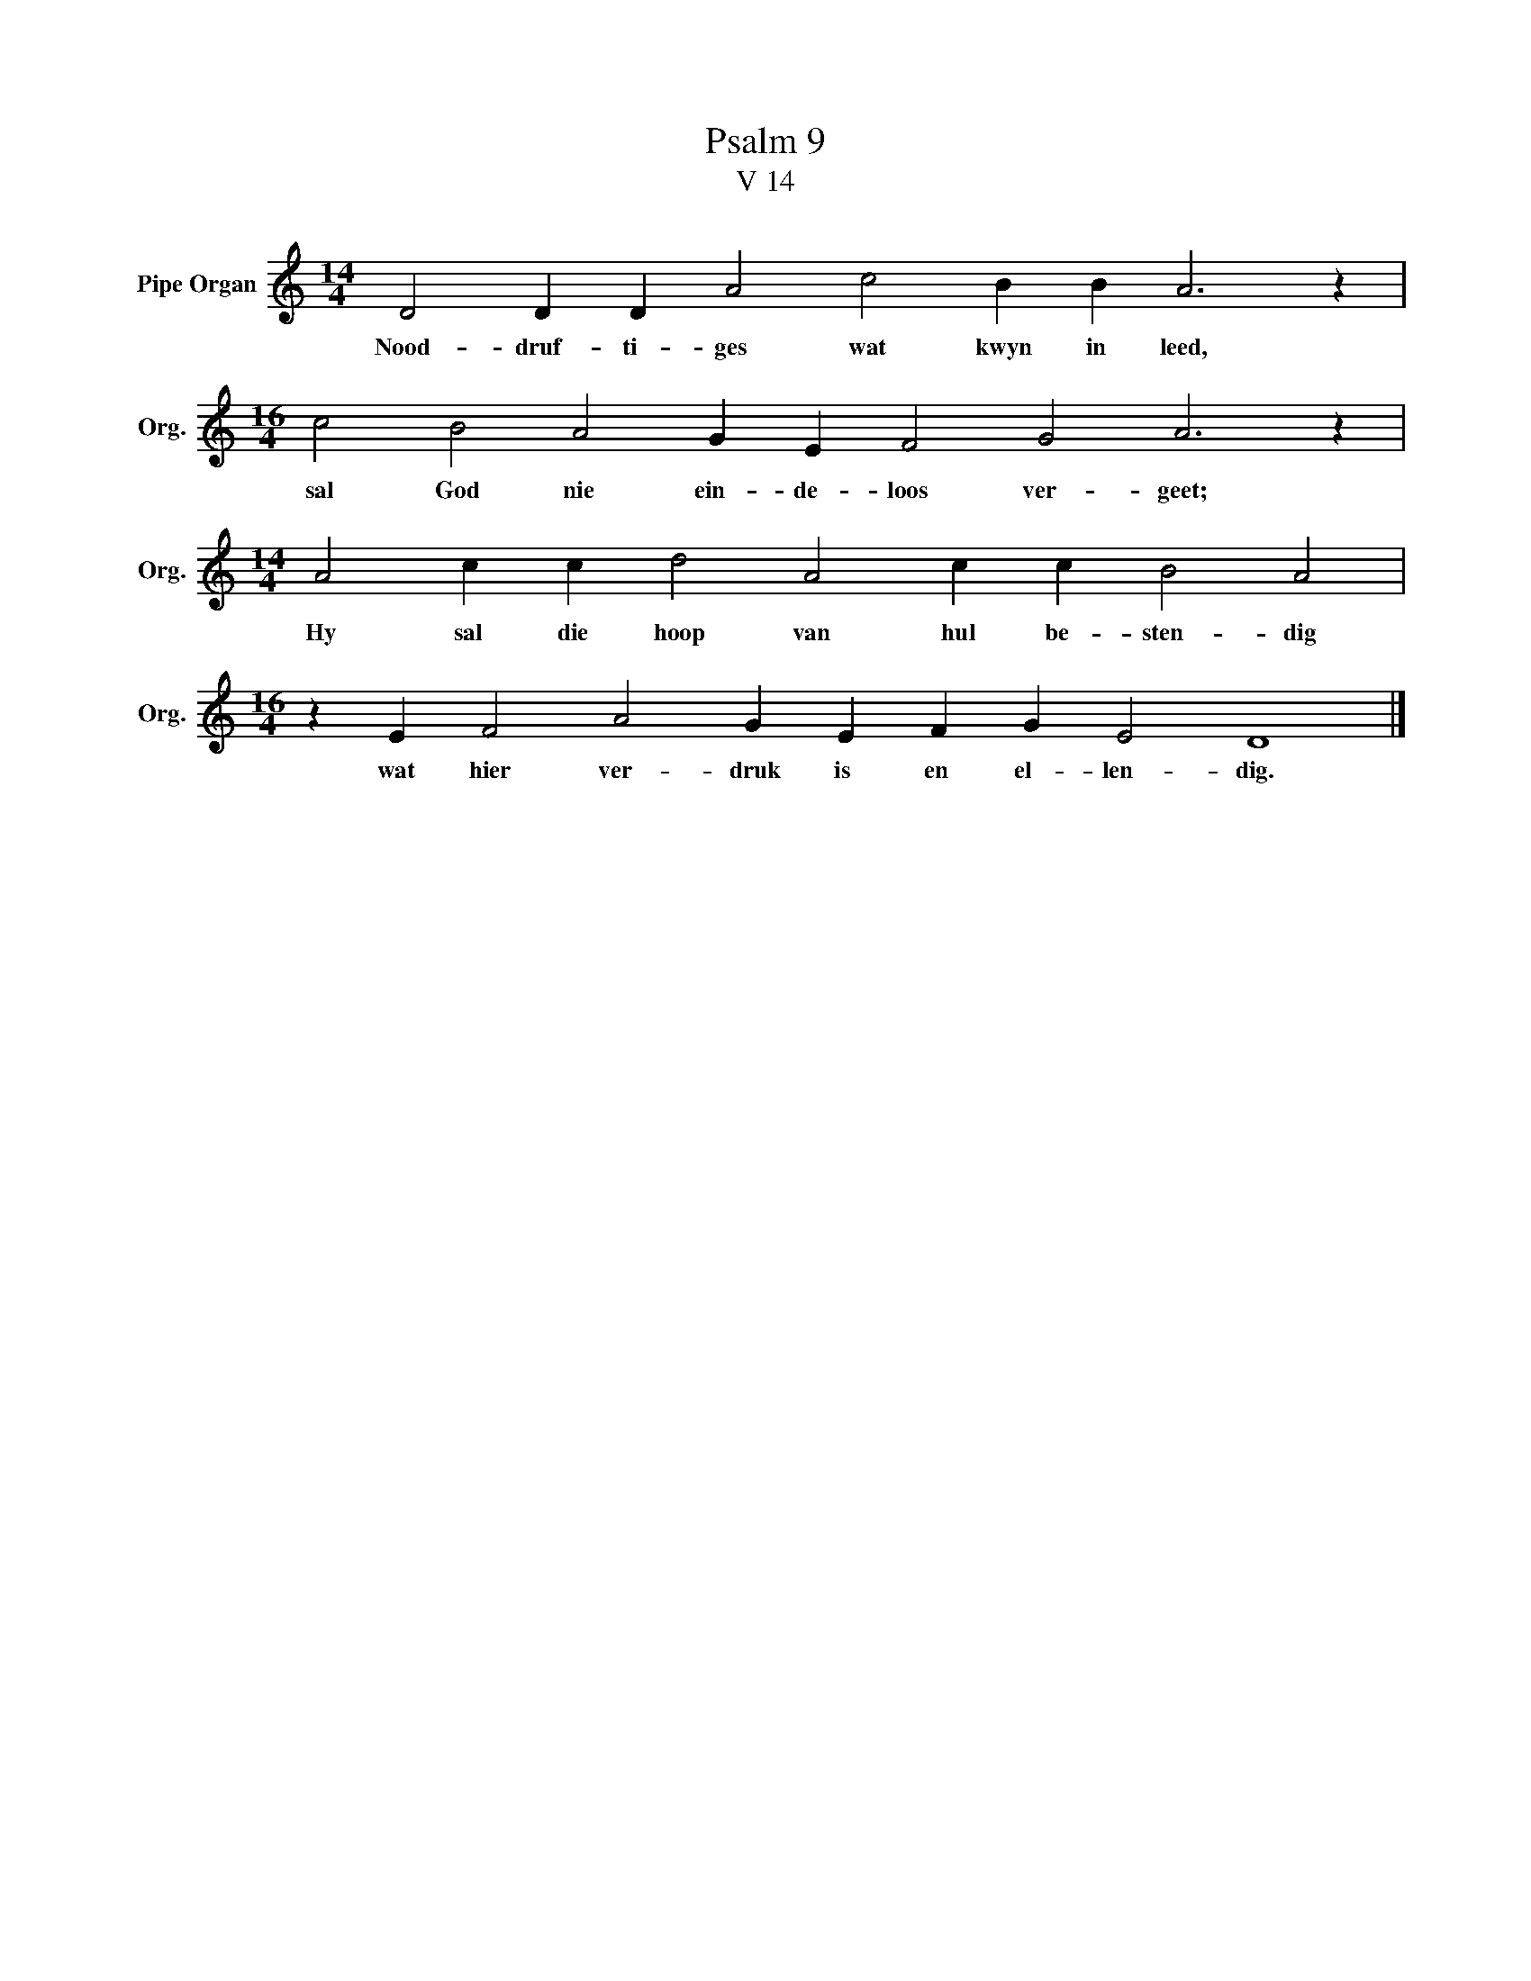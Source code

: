 X:1
T:Psalm 9
T:V 14
L:1/4
M:14/4
I:linebreak $
K:C
V:1 treble nm="Pipe Organ" snm="Org."
V:1
 D2 D D A2 c2 B B A3 z |$[M:16/4] c2 B2 A2 G E F2 G2 A3 z |$[M:14/4] A2 c c d2 A2 c c B2 A2 |$ %3
w: Nood- druf- ti- ges wat kwyn in leed,|sal God nie ein- de- loos ver- geet;|Hy sal die hoop van hul be- sten- dig|
[M:16/4] z E F2 A2 G E F G E2 D4 |] %4
w: wat hier ver- druk is en el- len- dig.|

